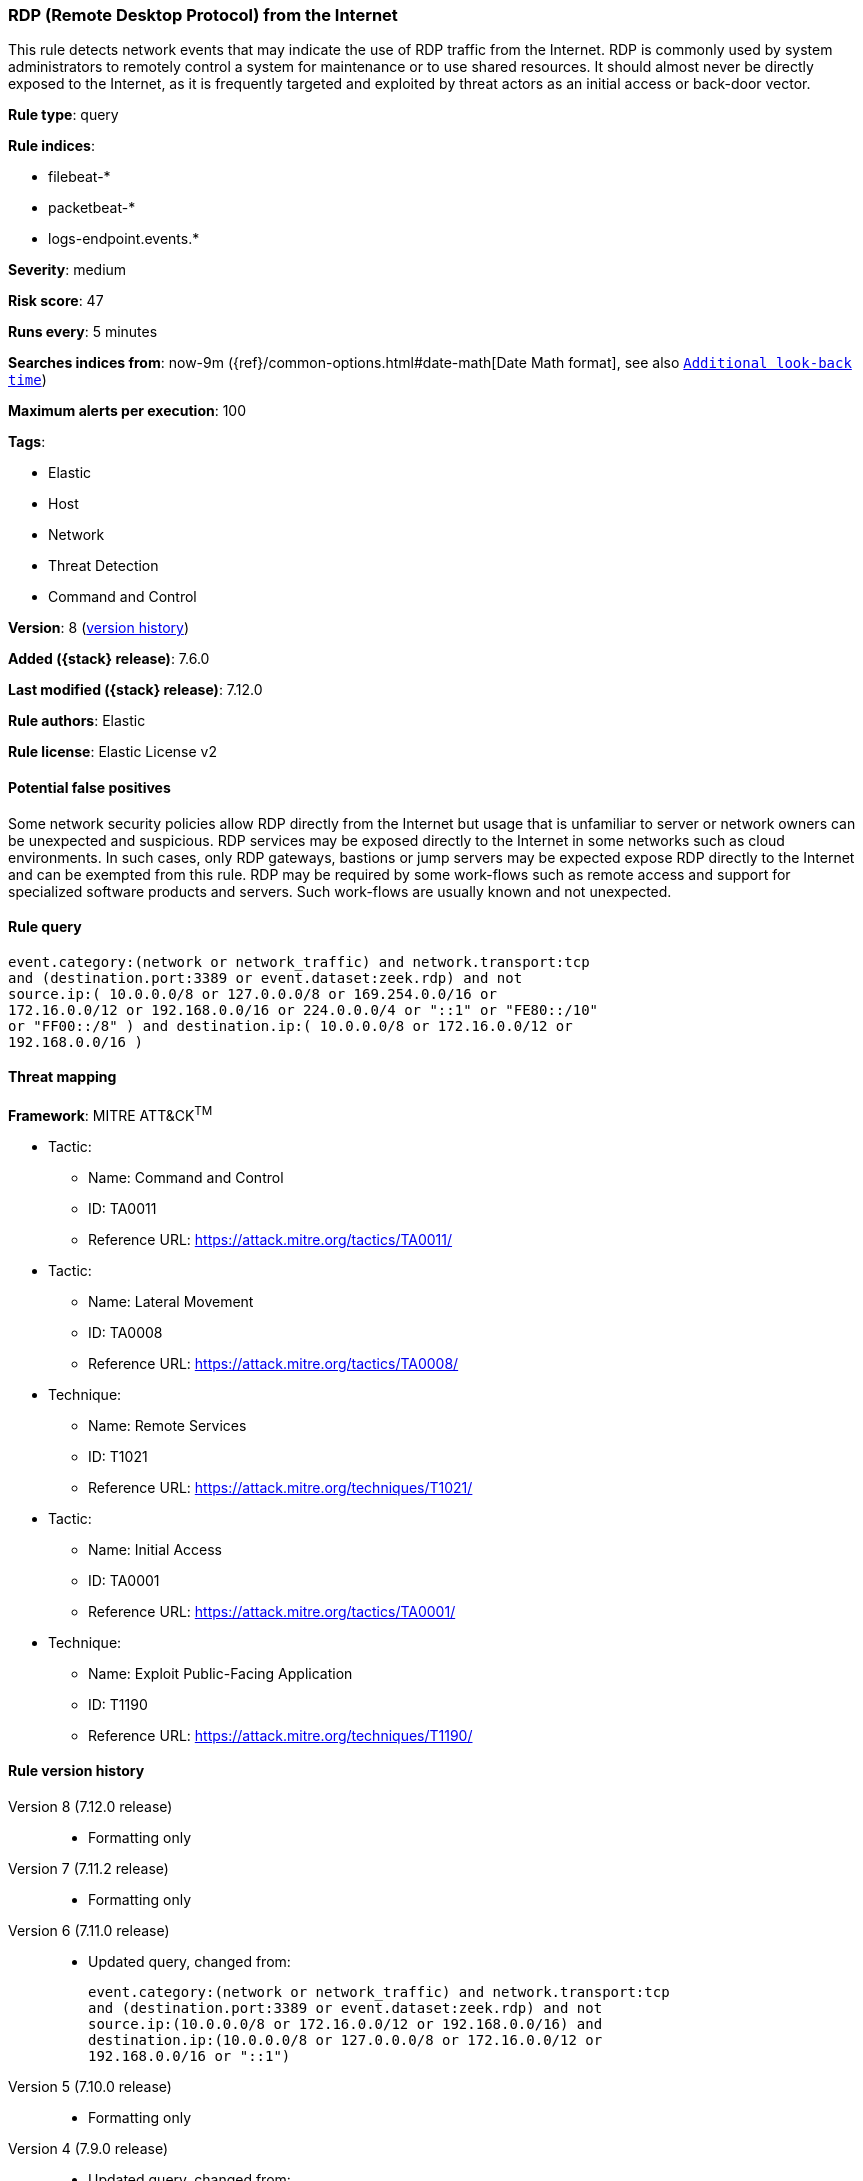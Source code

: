 [[rdp-remote-desktop-protocol-from-the-internet]]
=== RDP (Remote Desktop Protocol) from the Internet

This rule detects network events that may indicate the use of RDP traffic from the Internet. RDP is commonly used by system administrators to remotely control a system for maintenance or to use shared resources. It should almost never be directly exposed to the Internet, as it is frequently targeted and exploited by threat actors as an initial access or back-door vector.

*Rule type*: query

*Rule indices*:

* filebeat-*
* packetbeat-*
* logs-endpoint.events.*

*Severity*: medium

*Risk score*: 47

*Runs every*: 5 minutes

*Searches indices from*: now-9m ({ref}/common-options.html#date-math[Date Math format], see also <<rule-schedule, `Additional look-back time`>>)

*Maximum alerts per execution*: 100

*Tags*:

* Elastic
* Host
* Network
* Threat Detection
* Command and Control

*Version*: 8 (<<rdp-remote-desktop-protocol-from-the-internet-history, version history>>)

*Added ({stack} release)*: 7.6.0

*Last modified ({stack} release)*: 7.12.0

*Rule authors*: Elastic

*Rule license*: Elastic License v2

==== Potential false positives

Some network security policies allow RDP directly from the Internet but usage that is unfamiliar to server or network owners can be unexpected and suspicious. RDP services may be exposed directly to the Internet in some networks such as cloud environments. In such cases, only RDP gateways, bastions or jump servers may be expected expose RDP directly to the Internet and can be exempted from this rule. RDP may be required by some work-flows such as remote access and support for specialized software products and servers. Such work-flows are usually known and not unexpected.

==== Rule query


[source,js]
----------------------------------
event.category:(network or network_traffic) and network.transport:tcp
and (destination.port:3389 or event.dataset:zeek.rdp) and not
source.ip:( 10.0.0.0/8 or 127.0.0.0/8 or 169.254.0.0/16 or
172.16.0.0/12 or 192.168.0.0/16 or 224.0.0.0/4 or "::1" or "FE80::/10"
or "FF00::/8" ) and destination.ip:( 10.0.0.0/8 or 172.16.0.0/12 or
192.168.0.0/16 )
----------------------------------

==== Threat mapping

*Framework*: MITRE ATT&CK^TM^

* Tactic:
** Name: Command and Control
** ID: TA0011
** Reference URL: https://attack.mitre.org/tactics/TA0011/


* Tactic:
** Name: Lateral Movement
** ID: TA0008
** Reference URL: https://attack.mitre.org/tactics/TA0008/
* Technique:
** Name: Remote Services
** ID: T1021
** Reference URL: https://attack.mitre.org/techniques/T1021/


* Tactic:
** Name: Initial Access
** ID: TA0001
** Reference URL: https://attack.mitre.org/tactics/TA0001/
* Technique:
** Name: Exploit Public-Facing Application
** ID: T1190
** Reference URL: https://attack.mitre.org/techniques/T1190/

[[rdp-remote-desktop-protocol-from-the-internet-history]]
==== Rule version history

Version 8 (7.12.0 release)::
* Formatting only

Version 7 (7.11.2 release)::
* Formatting only

Version 6 (7.11.0 release)::
* Updated query, changed from:
+
[source, js]
----------------------------------
event.category:(network or network_traffic) and network.transport:tcp
and (destination.port:3389 or event.dataset:zeek.rdp) and not
source.ip:(10.0.0.0/8 or 172.16.0.0/12 or 192.168.0.0/16) and
destination.ip:(10.0.0.0/8 or 127.0.0.0/8 or 172.16.0.0/12 or
192.168.0.0/16 or "::1")
----------------------------------

Version 5 (7.10.0 release)::
* Formatting only

Version 4 (7.9.0 release)::
* Updated query, changed from:
+
[source, js]
----------------------------------
network.transport:tcp and destination.port:3389 and not
source.ip:(10.0.0.0/8 or 172.16.0.0/12 or 192.168.0.0/16) and
destination.ip:(10.0.0.0/8 or 127.0.0.0/8 or 172.16.0.0/12 or
192.168.0.0/16 or "::1")
----------------------------------

Version 3 (7.7.0 release)::
* Updated query, changed from:
+
[source, js]
----------------------------------
network.transport: tcp and destination.port: 3389 and (
network.direction: inbound or ( not source.ip: (10.0.0.0/8 or
172.16.0.0/12 or 192.168.0.0/16) and destination.ip: (10.0.0.0/8 or
172.16.0.0/12 or 192.168.0.0/16) ) )
----------------------------------

Version 2 (7.6.1 release)::
* Removed auditbeat-\*, packetbeat-*, and winlogbeat-* from the rule indices.

